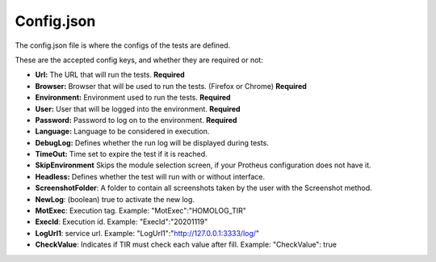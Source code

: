 Config.json
============

The config.json file is where the configs of the tests are defined.

These are the accepted config keys, and whether they are required or not:

- **Url:** The URL that will run the tests. **Required**
- **Browser:** Browser that will be used to run the tests. (Firefox or Chrome) **Required**
- **Environment:** Environment used to run the tests. **Required**
- **User:** User that will be logged into the environment. **Required**
- **Password:** Password to log  on to the environment. **Required**
- **Language:** Language to be considered in execution.
- **DebugLog:** Defines whether the run log will be displayed during tests.
- **TimeOut:** Time set to expire the test if it is reached.
- **SkipEnvironment** Skips the module selection screen, if your Protheus configuration does not have it.
- **Headless:** Defines whether the test will run with or without interface.
- **ScreenshotFolder**: A folder to contain all screenshots taken by the user with the Screenshot method.
- **NewLog**: (boolean) true to activate the new log.
- **MotExec**: Execution tag. Example: "MotExec":"HOMOLOG_TIR"
- **ExecId**: Execution id. Example: "ExecId":"20201119"
- **LogUrl1**: service url. Example: "LogUrl1":"http://127.0.0.1:3333/log/"
- **CheckValue**: Indicates if TIR must check each value after fill. Example: "CheckValue": true